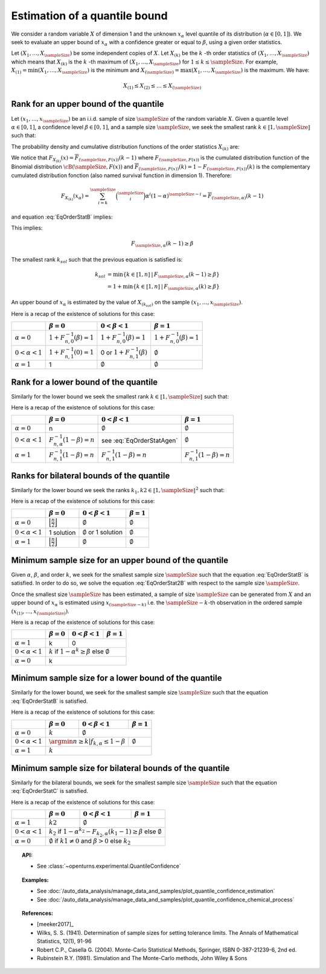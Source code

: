 .. _quantile_confidence_estimation:

Estimation of a quantile bound
------------------------------

We consider a random variable :math:`X` of dimension 1 and the unknown  :math:`x_{\alpha}`
level quantile of its distribution (:math:`\alpha \in [0, 1]`).
We seek to evaluate an upper bound of :math:`x_{\alpha}` with a confidence greater or equal to
:math:`\beta`, using a given order statistics.

Let :math:`(X_1, \dots, X_\sampleSize)` be some independent copies of :math:`X`.
Let :math:`X_{(k)}` be the :math:`k` -th order statistics of :math:`(X_1, \dots, X_\sampleSize)` which means that
:math:`X_{(k)}` is the :math:`k` -th maximum of :math:`(X_1, \dots, X_\sampleSize)` for :math:`1 \leq k \leq \sampleSize`. For
example, :math:`X_{(1)} = \min (X_1, \dots, X_\sampleSize)` is the minimum
and :math:`X_{(\sampleSize)} = \max (X_1, \dots, X_\sampleSize)` is the maximum. We have:

.. math::

    X_{(1)} \leq X_{(2)} \leq \dots \leq X_{(\sampleSize)}



Rank for an upper bound of the quantile
~~~~~~~~~~~~~~~~~~~~~~~~~~~~~~~~~~~~~~~

Let :math:`(x_1, \dots, x_\sampleSize)` be an i.i.d. sample of size :math:`\sampleSize` of
the random variable :math:`X`.
Given a quantile level :math:`\alpha \in [0,1]`, a confidence level
:math:`\beta \in [0,1]`, and a sample size :math:`\sampleSize`, we seek the smallest
rank :math:`k \in \llbracket 1, \sampleSize \rrbracket` such that:

.. math::
    :label: EqOrderStatB

    \Prob{x_{\alpha} \leq X_{(k)}} \geq \beta \qquad (B)

The probability density and cumulative distribution functions of the order
statistics :math:`X_{(k)}` are:

.. math::
    :label: DistOrderStat

    F_{X_{(k)}}(x) & = \sum_{i=k}^{\sampleSize} \binom{\sampleSize}{i}\left(F(x)
    \right)^i \left(1-F(x)
    \right)^{\sampleSize-i} \\
    p_{X_{(k)}}(x) & = (\sampleSize-k+1)\binom{\sampleSize}{k-1}\left(F(x)\right)^{k-1}
    \left(1-F(x)
    \right)^{\sampleSize-k} p(x)

We notice that :math:`F_{X_{(k)}}(x) = \overline{F}_{(\sampleSize,F(x))}(k-1)` where
:math:`F_{(\sampleSize,F(x))}` is the cumulated
distribution function of the Binomial distribution :math:`\cB(\sampleSize,F(x))` and
:math:`\overline{F}_{(\sampleSize,F(x))}(k) = 1 - F_{(\sampleSize,F(x))}(k)` is the
complementary cumulated distribution fonction (also named survival function in dimension
1).
Therefore:

.. math::

    F_{X_{(k)}}(x_{\alpha}) = \sum_{i=k}^{\sampleSize} \binom{\sampleSize}{i} \alpha^i (1-\alpha)^{\sampleSize-i}
    = \overline{F}_{(\sampleSize,\alpha)}(k-1)

and equation :eq:`EqOrderStatB` implies:

.. math::
    :label: EqOrderStat2B

    1-F_{X_{(k)}}(x_{\alpha})\geq \beta

This implies:

.. math::

    F_{\sampleSize, \alpha}(k-1)\geq \beta

The smallest rank :math:`k_{sol}` such that the previous equation is satisfied is:

.. math::

    k_{sol} & = \min \{ k \in \llbracket 1, n \rrbracket \, | \, F_{\sampleSize, \alpha}(k-1)\geq \beta \}\\
            & = 1 +  \min \{ k \in \llbracket 1, n\rrbracket \, | \, F_{\sampleSize, \alpha}(k)\geq \beta \}

An upper bound of :math:`x_{\alpha}` is estimated by the value of :math:`X_{(k_{sol})}`
on the sample :math:`(x_1, \dots, x_\sampleSize)`.

Here is a recap of the existence of solutions for this case:

+------------------------+--------------------------------------+-----------------------------------------+---------------------------------+
|                        | :math:`\beta=0`                      | :math:`0 < \beta < 1`                   | :math:`\beta=1`                 |
+========================+======================================+=========================================+=================================+
| :math:`\alpha=0`       | :math:`1+F_{n,0}^{-1}(\beta)=1`      | :math:`1+F_{n,0}^{-1}(\beta)=1`         | :math:`1+F_{n,0}^{-1}(\beta)=1` |
+------------------------+--------------------------------------+-----------------------------------------+---------------------------------+
| :math:`0 < \alpha < 1` | :math:`1+F_{n,1}^{-1}(0)=1`          | 0 or :math:`1+F_{n,1}^{-1}(\beta)`      | :math:`\emptyset`               |
+------------------------+--------------------------------------+-----------------------------------------+---------------------------------+
| :math:`\alpha=1`       | 1                                    | :math:`\emptyset`                       | :math:`\emptyset`               |
+------------------------+--------------------------------------+-----------------------------------------+---------------------------------+

Rank for a lower bound of the quantile
~~~~~~~~~~~~~~~~~~~~~~~~~~~~~~~~~~~~~~

Similarly for the lower bound we seek the smallest rank :math:`k \in \llbracket 1, \sampleSize \rrbracket` such that:

.. math::
    :label: EqOrderStatA

    \Prob{X_{(k)} \leq x_{\alpha}} \geq \beta \qquad (A)

Here is a recap of the existence of solutions for this case:

+------------------------+--------------------------------------+-----------------------------------------+---------------------------------+
|                        | :math:`\beta=0`                      | :math:`0 < \beta < 1`                   | :math:`\beta=1`                 |
+========================+======================================+=========================================+=================================+
| :math:`\alpha=0`       | n                                    | :math:`\emptyset`                       | :math:`\emptyset`               |
+------------------------+--------------------------------------+-----------------------------------------+---------------------------------+
| :math:`0 < \alpha < 1` | :math:`F_{n,\alpha}^{-1}(1-\beta)=n` | see :eq:`EqOrderStatAgen`               | :math:`\emptyset`               |
+------------------------+--------------------------------------+-----------------------------------------+---------------------------------+
| :math:`\alpha=1`       | :math:`F_{n,1}^{-1}(1-\beta)=n`      | :math:`F_{n,1}^{-1}(1-\beta)=n`         | :math:`F_{n,1}^{-1}(1-\beta)=n` |
+------------------------+--------------------------------------+-----------------------------------------+---------------------------------+

.. math::
    :label: EqOrderStatAgen

    \emptyset or F_{n,\alpha}^{-1}(1-\beta) or 1+F_{n,\alpha}^{-1}(1-\beta)

Ranks for bilateral bounds of the quantile
~~~~~~~~~~~~~~~~~~~~~~~~~~~~~~~~~~~~~~~~~~

Similarly for the lower bound we seek the ranks :math:`k_1, k2 \in \llbracket 1, \sampleSize \rrbracket^2` such that:

.. math::
    :label: EqOrderStatC

    \Prob{X_{(k_1)} \leq x_{\alpha} \leq X_{(k_2)}} \geq \beta \qquad (C)

Here is a recap of the existence of solutions for this case:

+------------------------+-------------------------------------------------+---------------------------------+-------------------------+
|                        | :math:`\beta=0`                                 | :math:`0 < \beta < 1`           | :math:`\beta=1`         |
+========================+=================================================+=================================+=========================+
| :math:`\alpha=0`       | :math:`\Bigl\lfloor \frac{n}{2} \Bigr\rfloor`   | :math:`\emptyset`               | :math:`\emptyset`       |
+------------------------+-------------------------------------------------+---------------------------------+-------------------------+
| :math:`0 < \alpha < 1` | 1 solution                                      | :math:`\emptyset` or 1 solution | :math:`\emptyset`       |
+------------------------+-------------------------------------------------+---------------------------------+-------------------------+
| :math:`\alpha=1`       | :math:`\Bigl\lfloor \frac{n}{2} \Bigr\rfloor`   | :math:`\emptyset`               | :math:`\emptyset`       |
+------------------------+-------------------------------------------------+---------------------------------+-------------------------+

Minimum sample size for an upper bound of the quantile
~~~~~~~~~~~~~~~~~~~~~~~~~~~~~~~~~~~~~~~~~~~~~~~~~~~~~~

Given :math:`\alpha`, :math:`\beta`, and order :math:`k`, we seek for the smallest sample size
:math:`\sampleSize`
such that the equation :eq:`EqOrderStatB` is satisfied. In order to do so, we solve the
equation :eq:`EqOrderStat2B` with respect to the sample size :math:`\sampleSize`.

Once the smallest size :math:`\sampleSize` has been estimated, a sample of size :math:`\sampleSize` can be
generated from :math:`X` and an upper bound of :math:`x_{\alpha}` is estimated using
:math:`x_{(\sampleSize-k)}` i.e. the :math:`\sampleSize - k`-th observation
in the ordered sample :math:`(x_{(1)}, \dots, x_{(\sampleSize)})`.

Here is a recap of the existence of solutions for this case:

+--------------------------------+--------------------------------------+-----------------------------------------+---------------------------------+
|                                | :math:`\beta=0`                      | :math:`0 < \beta < 1`                   | :math:`\beta=1`                 |
+================================+======================================+=========================================+=================================+
| :math:`\alpha=1`               | k                                    | 0                                                                         |
+--------------------------------+--------------------------------------+---------------------------------------------------------------------------+
| :math:`0 < \alpha < 1`         | :math:`k` if :math:`1-\alpha^k \geq \beta` else :math:`\emptyset`                                                |
+--------------------------------+------------------------------------------------------------------------------------------------------------------+
| :math:`\alpha=0`               | k                                                                                                                |
+--------------------------------+------------------------------------------------------------------------------------------------------------------+

Minimum sample size for a lower bound of the quantile
~~~~~~~~~~~~~~~~~~~~~~~~~~~~~~~~~~~~~~~~~~~~~~~~~~~~~

Similarly for the lower bound, we seek for the smallest sample size :math:`\sampleSize`
such that the equation :eq:`EqOrderStatB` is satisfied.

Here is a recap of the existence of solutions for this case:

+------------------------+--------------------------------------+-----------------------------------------+---------------------------------+
|                        | :math:`\beta=0`                      | :math:`0 < \beta < 1`                   | :math:`\beta=1`                 |
+========================+======================================+=========================================+=================================+
| :math:`\alpha=0`       | :math:`k`                            | :math:`\emptyset`                                                         |
+------------------------+--------------------------------------+-----------------------------------------+---------------------------------+
| :math:`0 < \alpha < 1` | :math:`\argmin{n \geq k} | f_{k,\alpha} \leq 1-\beta`                          | :math:`\emptyset`               |
+------------------------+--------------------------------------------------------------------------------+---------------------------------+
| :math:`\alpha=1`       | :math:`k`                                                                                                        |
+------------------------+------------------------------------------------------------------------------------------------------------------+


Minimum sample size for bilateral bounds of the quantile
~~~~~~~~~~~~~~~~~~~~~~~~~~~~~~~~~~~~~~~~~~~~~~~~~~~~~~~~

Similarly for the bilateral bounds, we seek for the smallest sample size :math:`\sampleSize`
such that the equation :eq:`EqOrderStatC` is satisfied.

Here is a recap of the existence of solutions for this case:

+------------------------+--------------------------------------+-----------------------------------------+---------------------------------+
|                        | :math:`\beta=0`                      | :math:`0 < \beta < 1`                   | :math:`\beta=1`                 |
+========================+======================================+=========================================+=================================+
| :math:`\alpha=1`       | :math:`k2`                           | :math:`\emptyset`                                                         |
+------------------------+--------------------------------------+-----------------------------------------+---------------------------------+
| :math:`0 < \alpha < 1` | :math:`k_2` if :math:`1-\alpha^{k_2} - F_{k_2,\alpha}(k_1-1) \geq \beta` else :math:`\emptyset`                  |
+------------------------+--------------------------------------------------------------------------------+---------------------------------+
| :math:`\alpha=0`       | :math:`\emptyset` if :math:`k1 \neq 0` and :math:`\beta > 0` else :math:`k_2`                                    |
+------------------------+------------------------------------------------------------------------------------------------------------------+


.. topic:: API:

    - See :class:`~openturns.experimental.QuantileConfidence`

.. topic:: Examples:

    - See :doc:`/auto_data_analysis/manage_data_and_samples/plot_quantile_confidence_estimation`
    - See :doc:`/auto_data_analysis/manage_data_and_samples/plot_quantile_confidence_chemical_process`

.. topic:: References:

    - [meeker2017]_
    - Wilks, S. S. (1941). Determination of sample sizes for setting tolerance limits. The Annals of Mathematical Statistics, 12(1), 91-96
    - Robert C.P., Casella G. (2004). Monte-Carlo Statistical Methods, Springer, ISBN 0-387-21239-6, 2nd ed.
    - Rubinstein R.Y. (1981). Simulation and The Monte-Carlo methods, John Wiley & Sons
